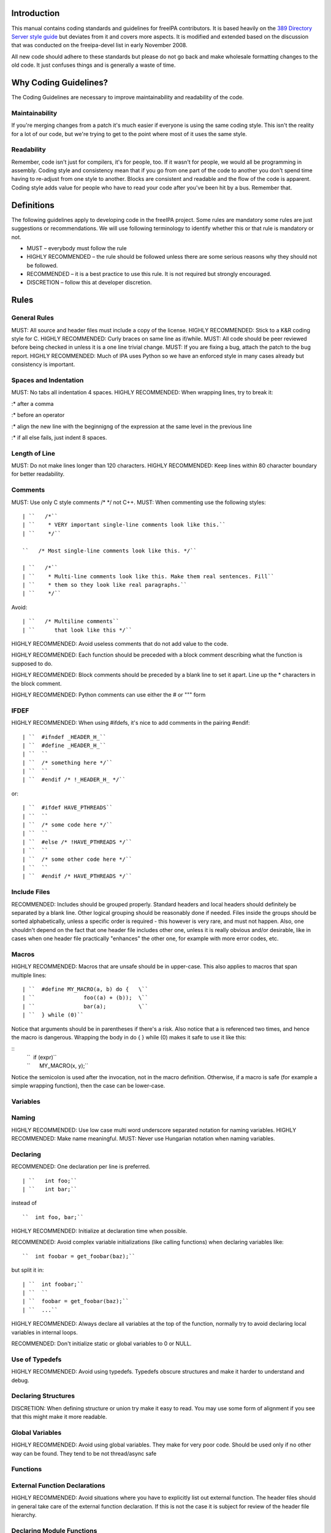 Introduction
============

This manual contains coding standards and guidelines for freeIPA
contributors. It is based heavily on the `389 Directory Server style
guide <http://directory.fedoraproject.org/wiki?title=Coding_Style>`__
but deviates from it and covers more aspects. It is modified and
extended based on the discussion that was conducted on the freeipa-devel
list in early November 2008.

All new code should adhere to these standards but please do not go back
and make wholesale formatting changes to the old code. It just confuses
things and is generally a waste of time.



Why Coding Guidelines?
======================

The Coding Guidelines are necessary to improve maintainability and
readability of the code.

Maintainability
---------------

If you're merging changes from a patch it's much easier if everyone is
using the same coding style. This isn't the reality for a lot of our
code, but we're trying to get to the point where most of it uses the
same style.

Readability
-----------

Remember, code isn't just for compilers, it's for people, too. If it
wasn't for people, we would all be programming in assembly. Coding style
and consistency mean that if you go from one part of the code to another
you don't spend time having to re-adjust from one style to another.
Blocks are consistent and readable and the flow of the code is apparent.
Coding style adds value for people who have to read your code after
you've been hit by a bus. Remember that.

Definitions
===========

The following guidelines apply to developing code in the freeIPA
project. Some rules are mandatory some rules are just suggestions or
recommendations. We will use following terminology to identify whether
this or that rule is mandatory or not.

-  MUST – everybody must follow the rule
-  HIGHLY RECOMMENDED – the rule should be followed unless there are
   some serious reasons why they should not be followed.
-  RECOMMENDED – it is a best practice to use this rule. It is not
   required but strongly encouraged.
-  DISCRETION – follow this at developer discretion.

Rules
=====



General Rules
-------------

MUST: All source and header files must include a copy of the license.
HIGHLY RECOMMENDED: Stick to a K&R coding style for C. HIGHLY
RECOMMENDED: Curly braces on same line as if/while. MUST: All code
should be peer reviewed before being checked in unless it is a one line
trivial change. MUST: If you are fixing a bug, attach the patch to the
bug report. HIGHLY RECOMMENDED: Much of IPA uses Python so we have an
enforced style in many cases already but consistency is important.



Spaces and Indentation
----------------------

MUST: No tabs all indentation 4 spaces. HIGHLY RECOMMENDED: When
wrapping lines, try to break it:

:\* after a comma

:\* before an operator

:\* align the new line with the beginnigng of the expression at the same
level in the previous line

:\* if all else fails, just indent 8 spaces.



Length of Line
--------------

MUST: Do not make lines longer than 120 characters. HIGHLY RECOMMENDED:
Keep lines within 80 character boundary for better readability.

Comments
--------

MUST: Use only C style comments /\* \*/ not C++. MUST: When commenting
use the following styles:
::

  | ``   /*``
  | ``    * VERY important single-line comments look like this.``
  | ``    */``

  ``   /* Most single-line comments look like this. */``

  | ``   /*``
  | ``    * Multi-line comments look like this. Make them real sentences. Fill``
  | ``    * them so they look like real paragraphs.``
  | ``    */``

Avoid:

::

  | ``   /* Multiline comments``
  | ``      that look like this */``

HIGHLY RECOMMENDED: Avoid useless comments that do not add value to the
code.

HIGHLY RECOMMENDED: Each function should be preceded with a block
comment describing what the function is supposed to do.

HIGHLY RECOMMENDED: Block comments should be preceded by a blank line to
set it apart. Line up the \* characters in the block comment.

HIGHLY RECOMMENDED: Python comments can use either the # or """ form

IFDEF
-----

HIGHLY RECOMMENDED: When using #ifdefs, it's nice to add comments in the
pairing #endif:

::

  | ``  #ifndef _HEADER_H_``
  | ``  #define _HEADER_H_``
  | ``  ``
  | ``  /* something here */``
  | ``  ``
  | ``  #endif /* !_HEADER_H_ */``

or:

::

  | ``  #ifdef HAVE_PTHREADS``
  | ``  ``
  | ``  /* some code here */``
  | ``  ``
  | ``  #else /* !HAVE_PTHREADS */``
  | ``  ``
  | ``  /* some other code here */``
  | ``  ``
  | ``  #endif /* HAVE_PTHREADS */``



Include Files
-------------

RECOMMENDED: Includes should be grouped properly. Standard headers and
local headers should definitely be separated by a blank line. Other
logical grouping should be reasonably done if needed. Files inside the
groups should be sorted alphabetically, unless a specific order is
required - this however is very rare, and must not happen. Also, one
shouldn't depend on the fact that one header file includes other one,
unless it is really obvious and/or desirable, like in cases when one
header file practically "enhances" the other one, for example with more
error codes, etc.

Macros
------

HIGHLY RECOMMENDED: Macros that are unsafe should be in upper-case. This
also applies to macros that span multiple lines:

::

  | ``  #define MY_MACRO(a, b) do {   \``
  | ``               foo((a) + (b));  \``
  | ``               bar(a);          \``
  | ``  } while (0)``

Notice that arguments should be in parentheses if there's a risk. Also
notice that a is referenced two times, and hence the macro is dangerous.
Wrapping the body in do { } while (0) makes it safe to use it like this:

::
  | ``  if (expr)``
  | ``      MY_MACRO(x, y);``

Notice the semicolon is used after the invocation, not in the macro definition.
Otherwise, if a macro is safe (for example a simple wrapping function), then the case can be lower-case.

Variables
---------

Naming
----------------------------------------------------------------------------------------------

HIGHLY RECOMMENDED: Use low case multi word underscore separated
notation for naming variables. HIGHLY RECOMMENDED: Make name meaningful.
MUST: Never use Hungarian notation when naming variables.

Declaring
----------------------------------------------------------------------------------------------

RECOMMENDED: One declaration per line is preferred.

::

  | ``   int foo;``
  | ``   int bar;``

instead of

::

  ``  int foo, bar;``

HIGHLY RECOMMENDED: Initialize at declaration time when possible.

RECOMMENDED: Avoid complex variable initializations (like calling
functions) when declaring variables like:

::

  ``  int foobar = get_foobar(baz);``

but split it in:
::

  | ``  int foobar;``
  | ``  ``
  | ``  foobar = get_foobar(baz);``
  | ``  ...``

HIGHLY RECOMMENDED: Always declare all variables at the top of the
function, normally try to avoid declaring local variables in internal
loops.

RECOMMENDED: Don't initialize static or global variables to 0 or NULL.



Use of Typedefs
----------------------------------------------------------------------------------------------

HIGHLY RECOMMENDED: Avoid using typedefs. Typedefs obscure structures
and make it harder to understand and debug.



Declaring Structures
----------------------------------------------------------------------------------------------

DISCRETION: When defining structure or union try make it easy to read.
You may use some form of alignment if you see that this might make it
more readable.



Global Variables
----------------------------------------------------------------------------------------------

HIGHLY RECOMMENDED: Avoid using global variables. They make for very
poor code. Should be used only if no other way can be found. They tend
to be not thread/async safe

Functions
---------



External Function Declarations
----------------------------------------------------------------------------------------------

HIGHLY RECOMMENDED: Avoid situations where you have to explicitly list
out external function. The header files should in general take care of
the external function declaration. If this is not the case it is subject
for review of the header file hierarchy.



Declaring Module Functions
----------------------------------------------------------------------------------------------

DISCRETION: It up to the developer to define the order of the functions
in the module and thus declare functions at the top or use a native flow
of the module and avoid forward function declarations.



Order of the Functions
----------------------------------------------------------------------------------------------

DISCRETION: It is up to the developer which approach to use: whether to
write the main function at the top of the module and then all the
supporting functions or start with supporting functions and have the
main one at the bottom. Both approaches are acceptable. One can use
additional comments to help identify how the module is structured.



Naming Functions
----------------------------------------------------------------------------------------------

MUST: For function names use multi word underscore separate naming
convention like this monitor_task_init(struct task_server \*task); MUST:
Never use Hungarian notation when naming functions.



Indenting Functions
----------------------------------------------------------------------------------------------

DISCRETION: It is up to the developer which pattern to use when
indenting the function parameters if function has long name and has to
be split between multiple lines. The pattern however MUST be consistent
across the module so if you are fixing somebodies code continue with the
pattern used in the module.



Function Declaration
----------------------------------------------------------------------------------------------

DISCRETION: It is up to the developer whether to put the return type of
the function and modifiers (static for example) in front of the function
on the same line or start the line with the an actual function name. In
any case the pattern MUST be consistent across the module. If you are
adding function to an already existing module follow its pattern. MUST:
Put opening “{“ of the function body on the beginning of the new line
after the function declaration. HIGHLY RECOMMENDED: Do not put spaces
before or after parenthesis in the declaration of the parameters. For
example:

::

  | ``  OK:  int foo(int bar, int baz);``
  | ``  NOT OK: bad ( arg1 , arg2 );``



Function Parameters
----------------------------------------------------------------------------------------------

RECOMMENDED: Try to always put "input" arguments before "output"
arguments, if you have arguments that provide both input an output put
them between the pure-input and the pure-output ones.


::

  | ``  OK: foo(int in1, void *in2, char **ou1);``
  | ``  NOT OK: voo(char **ou1, int in1);``



Use of Const
----------------------------------------------------------------------------------------------

RECOMMENDED: If appropriate, always use the const modifier for pointers
passed to the function. This makes the intentions of the function more
clearer, plus allows the compiler to catch more bugs and make some
optimizations.



Tools to Use
----------------------------------------------------------------------------------------------

RECOMMENDED: Creating lists and queues was already done a lot of times.
When possible, use some common functions for manipulating these to avoid
mistakes.



Conditions and Statements
-------------------------

Condition
----------------------------------------------------------------------------------------------

RECOMMENDED: Use the full condition syntax like (NULL == str) rather
than (!str).



IF Statements
----------------------------------------------------------------------------------------------

HIGHLY RECOMMENDED: If-else statements should have the following form:

::

  | ``   if (``\ *``condition``*\ ``) {``
  | ``       /* do some work */``
  | ``   }``

  | ``   if (``\ *``condition``*\ ``) {``
  | ``       /* do some work */``
  | ``   } else {``
  | ``       /* do some other work */``
  | ``   }``

HIGHLY RECOMMENDED: Balance the braces in the if and else in an if-else
statement if either has only one line:

::

  | ``   if (condition) {``
  | ``       /*``
  | ``        * stuff that takes up more than one``
  | ``        * line``
  | ``        */``
  | ``   } else {``
  | ``       /* stuff that only uses one line */``
  | ``   }``

HIGHLY RECOMMENDED: The corollary is also true; don't use braces if
there's only one line for both:

::

  | ``   if (foo)``
  | ``       bar();``
  | ``   else``
  | ``       baz();``

Allowed approach is to use braces if there is only one line:

::

  | ``   if (foo) {``
  | ``       bar();``
  | ``   } else {``
  | ``       baz();``
  | ``   }``

HIGHLY RECOMMENDED: Avoid last-return-in-else problem. Code should look
like this:

::

  | ``   int foo(int bar)``
  | ``   {``
  | ``       if (something) {``
  | ``           /* stuff done here */``
  | ``           return 1;            ``
  | ``       }``
  | ``   ``
  | ``       return 0;``
  | ``   }``

**NOT** like this:

::

  | ``   int foo(int bar)``
  | ``   {``
  | ``       if (something) {``
  | ``           /* stuff done here */``
  | ``           return 1;            ``
  | ``       } else {``
  | ``           return 0;``
  | ``       }``
  | ``   }``

Loops
----------------------------------------------------------------------------------------------

HIGHLY RECOMMENDED: For, while and until statements should take a
similar form:

::

  | ``   for (``\ *``initialization;``\ ````\ ``condition;``\ ````\ ``update``*\ ``) {``
  | ``       /* iterate here */``
  | ``   }``

  | ``   while (``\ *``condition``*\ ``) {``
  | ``       /* do some work */``
  | ``   }``

Switch
^^^^^^

HIGHLY RECOMMENDED: Use the following style for the switch statements

::

  | ``  switch (var) {``
  | ``  case 0:``
  | ``      break;``
  | ``  case 1:``
  | ``      printf("meh.\n");``
  | ``      /* FALLTHROUGH */``
  | ``  case 2:``
  | ``      printf("2\n");``
  | ``      break;``
  | ``  default:``
  | ``      /* Always have default */``
  | ``      break;``
  | ``  }``

Strings
-------



Internationalized (i18n) Strings
----------------------------------------------------------------------------------------------

If the string will be internationalized (e.g. is marked with \_()) and
it has more than one format substitution you
**MUST\ \ use\ index\ format specifiers, not positional format
specifiers. Translators need the option to reorder where substitutions
appear in a string because the ordering of nouns, verbs, phrases, etc.
differ between languages. If conventional positional format conversion
specifiers (e.g. %s %d) are used the string cannot be reordered because
the ordering of the format specifiers must match the ordering of the
printf arguments supplying the substitutions. The fix for this is easy,
use indexed format specifiers. An indexed specifier includes an (1
based) index to the % character that introduces the format specifier
(e.g. %1$ to indicate the first argument). That index is used to select
the matching argument from the argument list. When indexed specifiers
are used\ all\ format specifiers and\ all\ \* width fields\ \ MUST** use
indexed specifiers.

Here is an example of incorrect usage with positional specifiers:

`` printf(_("item %s has %s value"), name, value);``

Here is the correct usage using indexed specifiers:

`` printf(_("item %1$s has %2$s value"), name, value);``

See man 3 printf as well as section 15.3.1 "C Format Strings" in the GNU
gettext manual for more details.

`Category:Developer documentation <Category:Developer_documentation>`__
`Category:Help for developers <Category:Help_for_developers>`__
`Category:How to <Category:How_to>`__
